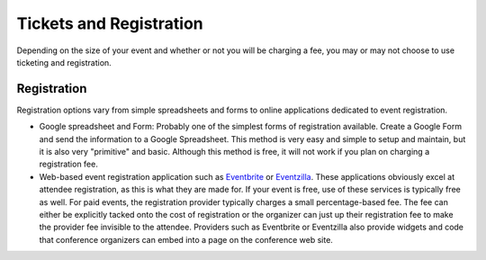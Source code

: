 Tickets and Registration
========================

Depending on the size of your event and whether or not you will be charging a fee, 
you may or may not choose to use ticketing and registration. 

Registration
------------

Registration options vary from simple spreadsheets and forms to online applications
dedicated to event registration. 

* Google spreadsheet and Form: Probably one of the simplest forms of registration
  available. Create a Google Form and send the information to a Google Spreadsheet.
  This method is very easy and simple to setup and maintain, but it is also very
  "primitive" and basic. Although this method is free, it will not work if you
  plan on charging a registration fee.
  
* Web-based event registration application such as `Eventbrite`_ or `Eventzilla`_. These
  applications obviously excel at attendee registration, as this is what they are 
  made for. If your event is free, use of these services is typically free as well.
  For paid events, the registration provider typically charges a small 
  percentage-based fee. The fee can either be explicitly tacked onto the cost of 
  registration or the organizer can just up their registration fee to make the 
  provider fee invisible to the attendee. Providers such as Eventbrite or
  Eventzilla also provide widgets and code that conference organizers can embed 
  into a page on the conference web site.
  
  
.. _Eventbrite: http://www.eventbrite.com
.. _Eventzilla: http://www.eventzilla.com
